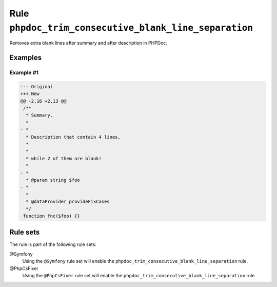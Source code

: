 ======================================================
Rule ``phpdoc_trim_consecutive_blank_line_separation``
======================================================

Removes extra blank lines after summary and after description in PHPDoc.

Examples
--------

Example #1
~~~~~~~~~~

.. code-block:: diff

   --- Original
   +++ New
   @@ -2,16 +2,13 @@
    /**
     * Summary.
     *
   - *
     * Description that contain 4 lines,
     *
     *
     * while 2 of them are blank!
     *
   - *
     * @param string $foo
   - *
     *
     * @dataProvider provideFixCases
     */
    function fnc($foo) {}

Rule sets
---------

The rule is part of the following rule sets:

@Symfony
  Using the ``@Symfony`` rule set will enable the ``phpdoc_trim_consecutive_blank_line_separation`` rule.

@PhpCsFixer
  Using the ``@PhpCsFixer`` rule set will enable the ``phpdoc_trim_consecutive_blank_line_separation`` rule.
